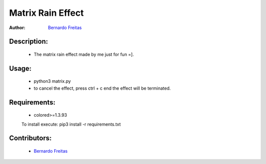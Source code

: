==================
Matrix Rain Effect
==================

:Author: `Bernardo Freitas <//github.com/bernardofreitas>`_

Description:
============

    - The matrix rain effect made by me just for fun =].

Usage:
======

    - python3 matrix.py
    - to cancel the effect, press ctrl + c end the effect will be terminated.


Requirements:
=============

    - colored>=1.3.93
    To install execute: pip3 install -r requirements.txt

Contributors:
=============

    - `Bernardo Freitas <//github.com/bernardofreitas>`_

